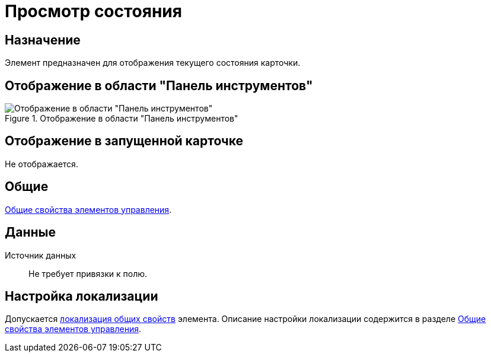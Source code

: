 = Просмотр состояния

== Назначение

Элемент предназначен для отображения текущего состояния карточки.

== Отображение в области "Панель инструментов"

.Отображение в области "Панель инструментов"
image::state-viewer-control.png[Отображение в области "Панель инструментов"]

== Отображение в запущенной карточке

Не отображается.

== Общие

xref:layouts/controls-standard.adoc#common-properties[Общие свойства элементов управления].

== Данные

Источник данных::
Не требует привязки к полю.

== Настройка локализации

Допускается xref:layouts/layout-localize.adoc#localize-general[локализация общих свойств] элемента. Описание настройки локализации содержится в разделе xref:layouts/controls-standard.adoc#common-properties[Общие свойства элементов управления].
